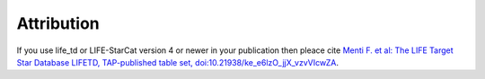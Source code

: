 .. _attribution:

Attribution
===========

If you use life_td or LIFE-StarCat version 4 or newer in your publication then pleace cite `Menti F.  et al: The LIFE Target Star Database LIFETD, TAP-published table set, doi:10.21938/ke_e6lzO_jjX_vzvVIcwZA <https://dc.zah.uni-heidelberg.de/voidoi/q/lp/custom/10.21938/ke_e6lzO_jjX_vzvVIcwZA>`_.
